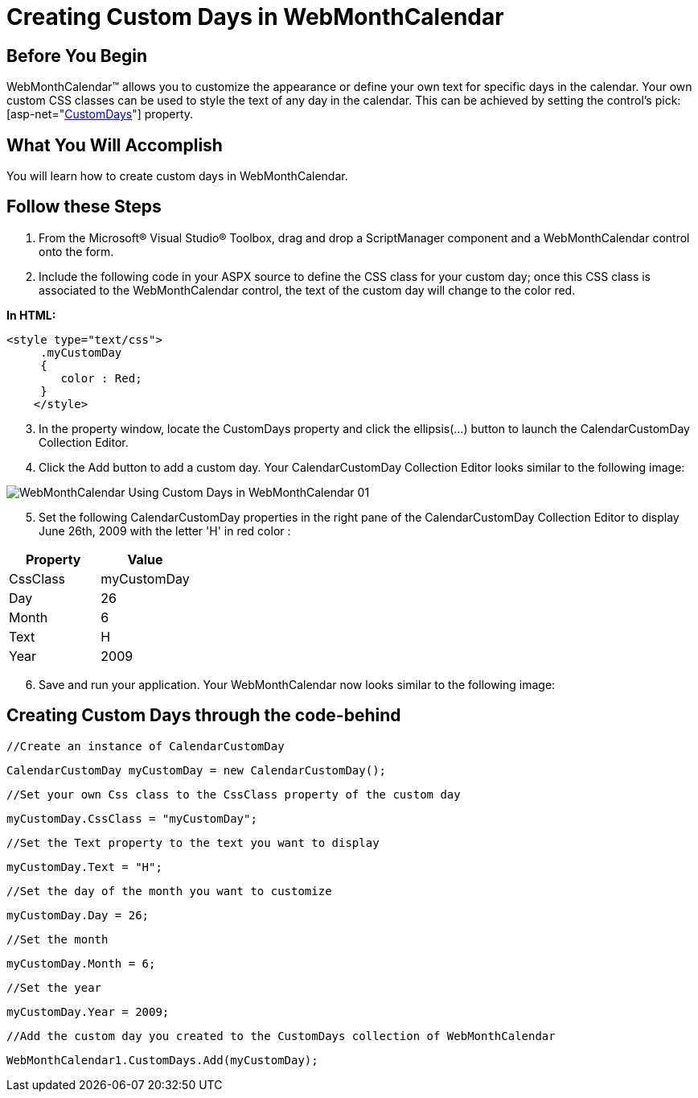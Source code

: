 ﻿////

|metadata|
{
    "name": "webmonthcalendar-creating-custom-days-in-webmonthcalendar",
    "controlName": ["WebMonthCalendar"],
    "tags": ["Editing","How Do I","Tips and Tricks"],
    "guid": "{8044A18F-5152-45A3-A658-B3B126F5D492}",  
    "buildFlags": [],
    "createdOn": "0001-01-01T00:00:00Z"
}
|metadata|
////

= Creating Custom Days in WebMonthCalendar

== Before You Begin

WebMonthCalendar™ allows you to customize the appearance or define your own text for specific days in the calendar. Your own custom CSS classes can be used to style the text of any day in the calendar. This can be achieved by setting the control’s  pick:[asp-net="link:infragistics4.web.v{ProductVersion}~infragistics.web.ui.editorcontrols.webmonthcalendar~customdays.html[CustomDays]"]  property.

== What You Will Accomplish

You will learn how to create custom days in WebMonthCalendar.

== Follow these Steps

[start=1]
. From the Microsoft® Visual Studio® Toolbox, drag and drop a ScriptManager component and a WebMonthCalendar control onto the form.
[start=2]
. Include the following code in your ASPX source to define the CSS class for your custom day; once this CSS class is associated to the WebMonthCalendar control, the text of the custom day will change to the color red.

*In HTML:*

----
<style type="text/css">
     .myCustomDay
     {
        color : Red;
     } 
    </style>
----

[start=3]
. In the property window, locate the CustomDays property and click the ellipsis(…) button to launch the CalendarCustomDay Collection Editor.
[start=4]
. Click the Add button to add a custom day. Your CalendarCustomDay Collection Editor looks similar to the following image:

image::images/WebMonthCalendar_Using_Custom_Days_in_WebMonthCalendar_01.png[]

[start=5]
. Set the following CalendarCustomDay properties in the right pane of the CalendarCustomDay Collection Editor to display June 26th, 2009 with the letter 'H' in red color :

[options="header", cols="a,a"]
|====
|Property|Value

|CssClass
|myCustomDay

|Day
|26

|Month
|6

|Text
|H

|Year
|2009

|====

[start=6]
. Save and run your application. Your WebMonthCalendar now looks similar to the following image:

[source]
----
----

== Creating Custom Days through the code-behind

[source]
----
//Create an instance of CalendarCustomDay
----

[source]
----
CalendarCustomDay myCustomDay = new CalendarCustomDay();
----

[source]
----
//Set your own Css class to the CssClass property of the custom day
----

[source]
----
myCustomDay.CssClass = "myCustomDay";
----

[source]
----
//Set the Text property to the text you want to display
----

[source]
----
myCustomDay.Text = "H";
----

[source]
----
//Set the day of the month you want to customize
----

[source]
----
myCustomDay.Day = 26;
----

[source]
----
//Set the month
----

[source]
----
myCustomDay.Month = 6;
----

[source]
----
//Set the year
----

[source]
----
myCustomDay.Year = 2009;
----

[source]
----
//Add the custom day you created to the CustomDays collection of WebMonthCalendar
----

[source]
----
WebMonthCalendar1.CustomDays.Add(myCustomDay);
----